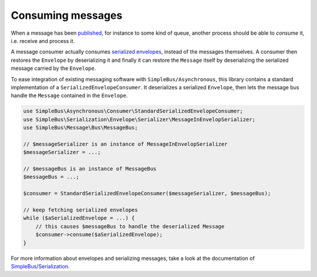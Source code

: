 Consuming messages
==================

When a message has been `published <publish.md>`__, for instance to some
kind of queue, another process should be able to *consume* it, i.e.
receive and process it.

A message consumer actually consumes `serialized
envelopes <http://simplebus.github.io/Serialization/>`__, instead of the
messages themselves. A consumer then restores the ``Envelope`` by
deserializing it and finally it can restore the ``Message`` itself by
deserializing the serialized message carried by the ``Envelope``.

To ease integration of existing messaging software with
``SimpleBus/Asynchronous``, this library contains a standard
implementation of a ``SerializedEnvelopeConsumer``. It deserializes a
serialized ``Envelope``, then lets the message bus handle the
``Message`` contained in the ``Envelope``.

.. code:: php

    use SimpleBus\Asynchronous\Consumer\StandardSerializedEnvelopeConsumer;
    use SimpleBus\Serialization\Envelope\Serializer\MessageInEnvelopSerializer;
    use SimpleBus\Message\Bus\MessageBus;

    // $messageSerializer is an instance of MessageInEnvelopSerializer
    $messageSerializer = ...;

    // $messageBus is an instance of MessageBus
    $messageBus = ...;

    $consumer = StandardSerializedEnvelopeConsumer($messageSerializer, $messageBus);

    // keep fetching serialized envelopes
    while ($aSerializedEnvelope = ...) {
        // this causes $messageBus to handle the deserialized Message
        $consumer->consume($aSerializedEnvelope);
    }

For more information about envelopes and serializing messages, take a
look at the documentation of
`SimpleBus/Serialization <http://simplebus.github.io/Serialization/>`__.
